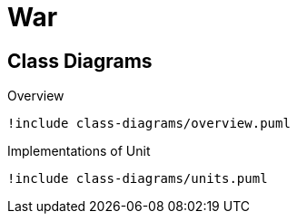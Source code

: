 = War

== Class Diagrams

.Overview
[plantuml, class-diagram-overview]
....
!include class-diagrams/overview.puml
....

.Implementations of Unit
[plantuml, class-diagram-units]
....
!include class-diagrams/units.puml
....